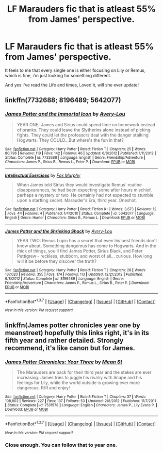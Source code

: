 #+TITLE: LF Marauders fic that is atleast 55% from James' perspective.

* LF Marauders fic that is atleast 55% from James' perspective.
:PROPERTIES:
:Author: daoudalqasir
:Score: 7
:DateUnix: 1463616303.0
:DateShort: 2016-May-19
:FlairText: Request
:END:
It feels to me that every single one is either focusing on Lily or Remus, which is fine, i'm just looking for something different.

And yes I've read the Life and times, Loved it, will she ever update!


** linkffn(7732688; 8196489; 5642077)
:PROPERTIES:
:Author: dinara_n
:Score: 2
:DateUnix: 1463671572.0
:DateShort: 2016-May-19
:END:

*** [[http://www.fanfiction.net/s/7732688/1/][*/James Potter and the Immortal Icon/*]] by [[https://www.fanfiction.net/u/3509787/Avery-Lou][/Avery-Lou/]]

#+begin_quote
  YEAR ONE: James and Sirius could spend time on homework instead of pranks. They could leave the Slytherins alone instead of picking fights. They could let the professors deal with the danger stalking Hogwarts. They COULD...But where's the fun in that?
#+end_quote

^{/Site/: [[http://www.fanfiction.net/][fanfiction.net]] *|* /Category/: Harry Potter *|* /Rated/: Fiction T *|* /Chapters/: 25 *|* /Words/: 80,796 *|* /Reviews/: 119 *|* /Favs/: 142 *|* /Follows/: 46 *|* /Updated/: 6/8/2012 *|* /Published/: 1/11/2012 *|* /Status/: Complete *|* /id/: 7732688 *|* /Language/: English *|* /Genre/: Friendship/Adventure *|* /Characters/: James P., Sirius B., Remus L., Peter P. *|* /Download/: [[http://www.p0ody-files.com/ff_to_ebook/ffn-bot/index.php?id=7732688&source=ff&filetype=epub][EPUB]] or [[http://www.p0ody-files.com/ff_to_ebook/ffn-bot/index.php?id=7732688&source=ff&filetype=mobi][MOBI]]}

--------------

[[http://www.fanfiction.net/s/5642077/1/][*/Intellectual Exercises/*]] by [[https://www.fanfiction.net/u/2012449/Fox-Murphy][/Fox Murphy/]]

#+begin_quote
  When James told Sirius they would investigate Remus' routine disappearances, he had been expecting some after hours mischief, perhaps a mystery or two. He certainly had not expected to stumble upon a startling secret. Marauder's Era, third year. Oneshot.
#+end_quote

^{/Site/: [[http://www.fanfiction.net/][fanfiction.net]] *|* /Category/: Harry Potter *|* /Rated/: Fiction K+ *|* /Words/: 3,673 *|* /Reviews/: 12 *|* /Favs/: 44 *|* /Follows/: 4 *|* /Published/: 1/4/2010 *|* /Status/: Complete *|* /id/: 5642077 *|* /Language/: English *|* /Genre/: Humor *|* /Characters/: Sirius B., Remus L. *|* /Download/: [[http://www.p0ody-files.com/ff_to_ebook/ffn-bot/index.php?id=5642077&source=ff&filetype=epub][EPUB]] or [[http://www.p0ody-files.com/ff_to_ebook/ffn-bot/index.php?id=5642077&source=ff&filetype=mobi][MOBI]]}

--------------

[[http://www.fanfiction.net/s/8196489/1/][*/James Potter and the Shrieking Shack/*]] by [[https://www.fanfiction.net/u/3509787/Avery-Lou][/Avery-Lou/]]

#+begin_quote
  YEAR TWO: Remus Lupin has a secret that even his best friends don't know about. Something dangerous has come to Hogwarts. And in the thick of things, you'll find James Potter, Sirius Black, and Peter Pettigrew - reckless, stubborn, and worst of all... curious. How long will it be before they discover the truth?
#+end_quote

^{/Site/: [[http://www.fanfiction.net/][fanfiction.net]] *|* /Category/: Harry Potter *|* /Rated/: Fiction T *|* /Chapters/: 28 *|* /Words/: 137,020 *|* /Reviews/: 355 *|* /Favs/: 174 *|* /Follows/: 113 *|* /Updated/: 12/21/2012 *|* /Published/: 6/8/2012 *|* /Status/: Complete *|* /id/: 8196489 *|* /Language/: English *|* /Genre/: Friendship/Adventure *|* /Characters/: James P., Remus L., Sirius B., Peter P. *|* /Download/: [[http://www.p0ody-files.com/ff_to_ebook/ffn-bot/index.php?id=8196489&source=ff&filetype=epub][EPUB]] or [[http://www.p0ody-files.com/ff_to_ebook/ffn-bot/index.php?id=8196489&source=ff&filetype=mobi][MOBI]]}

--------------

*FanfictionBot*^{1.3.7} *|* [[[https://github.com/tusing/reddit-ffn-bot/wiki/Usage][Usage]]] | [[[https://github.com/tusing/reddit-ffn-bot/wiki/Changelog][Changelog]]] | [[[https://github.com/tusing/reddit-ffn-bot/issues/][Issues]]] | [[[https://github.com/tusing/reddit-ffn-bot/][GitHub]]] | [[[https://www.reddit.com/message/compose?to=%2Fu%2Ftusing][Contact]]]

^{/New in this version: PM request support!/}
:PROPERTIES:
:Author: FanfictionBot
:Score: 1
:DateUnix: 1463671600.0
:DateShort: 2016-May-19
:END:


** linkffn(James potter chronicles year one by meanstreet) hopefully this links right, it's in its fifth year and rather detailed. Strongly recommend, it's like canon but for James.
:PROPERTIES:
:Author: JK2137
:Score: 1
:DateUnix: 1463785217.0
:DateShort: 2016-May-21
:END:

*** [[http://www.fanfiction.net/s/7531578/1/][*/James Potter Chronicles: Year Three/*]] by [[https://www.fanfiction.net/u/229873/Mean-St][/Mean St/]]

#+begin_quote
  The Marauders are back for their third year and the stakes are ever increasing. James tries to juggle his rivalry with Snape and his feelings for Lily, while the world outside is growing ever more dangerous. R/R and enjoy!
#+end_quote

^{/Site/: [[http://www.fanfiction.net/][fanfiction.net]] *|* /Category/: Harry Potter *|* /Rated/: Fiction T *|* /Chapters/: 37 *|* /Words/: 108,902 *|* /Reviews/: 227 *|* /Favs/: 137 *|* /Follows/: 53 *|* /Updated/: 2/8/2012 *|* /Published/: 11/7/2011 *|* /Status/: Complete *|* /id/: 7531578 *|* /Language/: English *|* /Characters/: James P., Lily Evans P. *|* /Download/: [[http://www.p0ody-files.com/ff_to_ebook/ffn-bot/index.php?id=7531578&source=ff&filetype=epub][EPUB]] or [[http://www.p0ody-files.com/ff_to_ebook/ffn-bot/index.php?id=7531578&source=ff&filetype=mobi][MOBI]]}

--------------

*FanfictionBot*^{1.3.7} *|* [[[https://github.com/tusing/reddit-ffn-bot/wiki/Usage][Usage]]] | [[[https://github.com/tusing/reddit-ffn-bot/wiki/Changelog][Changelog]]] | [[[https://github.com/tusing/reddit-ffn-bot/issues/][Issues]]] | [[[https://github.com/tusing/reddit-ffn-bot/][GitHub]]] | [[[https://www.reddit.com/message/compose?to=%2Fu%2Ftusing][Contact]]]

^{/New in this version: PM request support!/}
:PROPERTIES:
:Author: FanfictionBot
:Score: 1
:DateUnix: 1463785229.0
:DateShort: 2016-May-21
:END:


*** Close enough. You can follow that to year one.
:PROPERTIES:
:Author: JK2137
:Score: 1
:DateUnix: 1463785713.0
:DateShort: 2016-May-21
:END:
